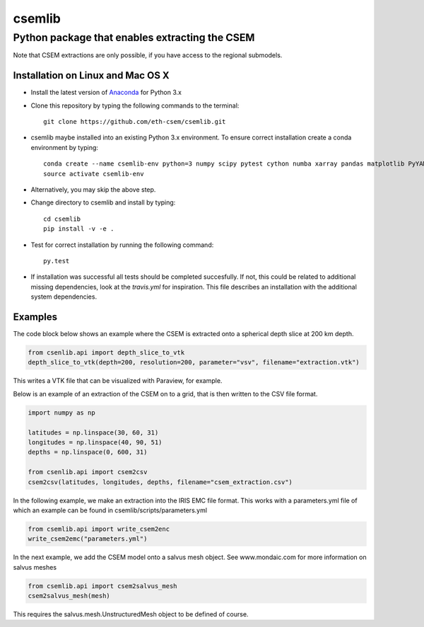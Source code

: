 .. highlight:: rst

=======
csemlib
=======

-----------------------------------------------
Python package that enables extracting the CSEM
-----------------------------------------------

Note that CSEM extractions are only possible, if you have access to the regional submodels. 

^^^^^^^^^^^^^^^^^^^^^^^^^^^^^^^^^^
Installation on Linux and Mac OS X
^^^^^^^^^^^^^^^^^^^^^^^^^^^^^^^^^^
* Install the latest version of `Anaconda <https://www.continuum.io/downloads>`_ for Python 3.x
* Clone this repository by typing the following commands to the terminal::

     git clone https://github.com/eth-csem/csemlib.git

* csemlib maybe installed into an existing Python 3.x environment. To ensure correct installation create a conda environment by typing::

     conda create --name csemlib-env python=3 numpy scipy pytest cython numba xarray pandas matplotlib PyYAML
     source activate csemlib-env
     
* Alternatively, you may skip the above step.

* Change directory to csemlib and install by typing::

     cd csemlib
     pip install -v -e .

* Test for correct installation by running the following command::

    py.test

* If installation was successful all tests should be completed succesfully. If not, this could be related to additional missing dependencies, look at the *travis.yml* for inspiration. This file describes an installation with the additional system dependencies.


^^^^^^^^
Examples
^^^^^^^^

The code block below shows an example where the CSEM is extracted onto a spherical depth slice at 200 km depth.


.. code-block:: python

   from csenlib.api import depth_slice_to_vtk
   depth_slice_to_vtk(depth=200, resolution=200, parameter="vsv", filename="extraction.vtk")

This writes a VTK file that can be visualized with Paraview, for example.

Below is an example of an extraction of the CSEM on to a grid, that is then written
to the CSV file format.

.. code-block:: python

   import numpy as np

   latitudes = np.linspace(30, 60, 31)
   longitudes = np.linspace(40, 90, 51)
   depths = np.linspace(0, 600, 31)

   from csenlib.api import csem2csv
   csem2csv(latitudes, longitudes, depths, filename="csem_extraction.csv")

In the following example, we make an extraction into the IRIS EMC file format.
This works with a parameters.yml file of which an example can be found in csemlib/scripts/parameters.yml

.. code-block:: python

    from csemlib.api import write_csem2enc
    write_csem2emc("parameters.yml")

In the next example, we add the CSEM model onto a salvus mesh object. See www.mondaic.com for more information
on salvus meshes


.. code-block:: python

    from csemlib.api import csem2salvus_mesh
    csem2salvus_mesh(mesh)

This requires the salvus.mesh.UnstructuredMesh object to be defined of course.
